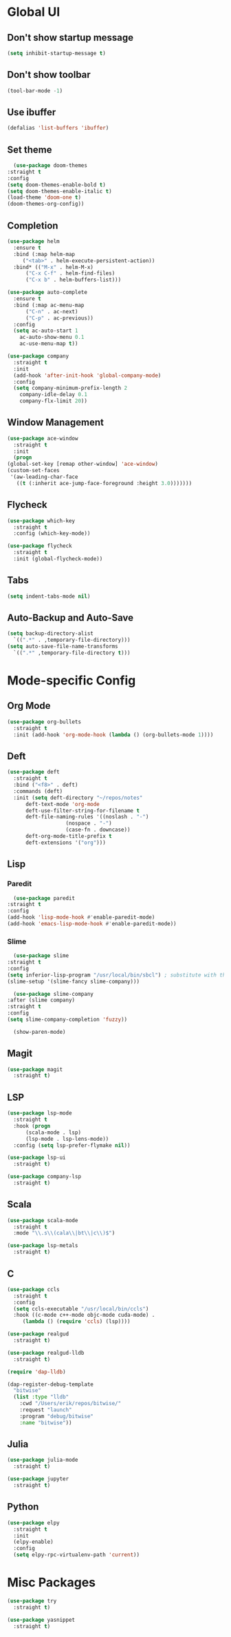 * Global UI

** Don't show startup message

   #+begin_src emacs-lisp
   (setq inhibit-startup-message t)
   #+end_src

** Don't show toolbar
   #+begin_src emacs-lisp
   (tool-bar-mode -1)
   #+end_src


** Use ibuffer
   #+begin_src emacs-lisp
   (defalias 'list-buffers 'ibuffer)
   #+end_src

** Set theme

   #+begin_src emacs-lisp
      (use-package doom-themes
	:straight t
	:config
	(setq doom-themes-enable-bold t)
	(setq doom-themes-enable-italic t)
	(load-theme 'doom-one t)
	(doom-themes-org-config))
   #+end_src


** Completion

   #+begin_src emacs-lisp
     (use-package helm
       :ensure t
       :bind (:map helm-map 
	      ("<tab>" . helm-execute-persistent-action))
       :bind* (("M-x" . helm-M-x)
	       ("C-x C-f" . helm-find-files)
	       ("C-x b" . helm-buffers-list)))

     (use-package auto-complete
       :ensure t
       :bind (:map ac-menu-map
		   ("C-n" . ac-next)
		   ("C-p" . ac-previous))
       :config
       (setq ac-auto-start 1
	     ac-auto-show-menu 0.1
	     ac-use-menu-map t))

     (use-package company
       :straight t
       :init
       (add-hook 'after-init-hook 'global-company-mode)
       :config
       (setq company-minimum-prefix-length 2
	     company-idle-delay 0.1
	     company-flx-limit 20))

   #+end_src

** Window Management
   #+begin_src emacs-lisp
     (use-package ace-window
       :straight t
       :init
       (progn
	 (global-set-key [remap other-window] 'ace-window)
	 (custom-set-faces
	  '(aw-leading-char-face
	    ((t (:inherit ace-jump-face-foreground :height 3.0)))))))
   #+end_src


** Flycheck
   #+begin_src emacs-lisp
    (use-package which-key
      :straight t
      :config (which-key-mode))

    (use-package flycheck
      :straight t
      :init (global-flycheck-mode))

  #+end_src

** Tabs
   #+begin_src emacs-lisp
   (setq indent-tabs-mode nil)
   #+end_src


** Auto-Backup and Auto-Save
   #+begin_src emacs-lisp
     (setq backup-directory-alist
	   `((".*" . ,temporary-file-directory)))
     (setq auto-save-file-name-transforms
	   `((".*" ,temporary-file-directory t)))
   #+end_src

* Mode-specific Config

** Org Mode
   
   #+begin_src emacs-lisp
     (use-package org-bullets
       :straight t
       :init (add-hook 'org-mode-hook (lambda () (org-bullets-mode 1))))
   #+end_src

** Deft
  #+begin_src emacs-lisp
    (use-package deft
      :straight t
      :bind ("<f8>" . deft)
      :commands (deft)
      :init (setq deft-directory "~/repos/notes"
		  deft-text-mode 'org-mode
		  deft-use-filter-string-for-filename t
		  deft-file-naming-rules '((noslash . "-")
					   (nospace . "-")
					   (case-fn . downcase))
		  deft-org-mode-title-prefix t
		  deft-extensions '("org")))
  #+end_src
** Lisp

*** Paredit
    #+begin_src emacs-lisp
      (use-package paredit
	:straight t
	:config
	(add-hook 'lisp-mode-hook #'enable-paredit-mode)
	(add-hook 'emacs-lisp-mode-hook #'enable-paredit-mode))
    #+end_src

*** Slime
    #+begin_src emacs-lisp
      (use-package slime
	:straight t
	:config
	(setq inferior-lisp-program "/usr/local/bin/sbcl") ; substitute with the path to the compiler
	(slime-setup '(slime-fancy slime-company)))

      (use-package slime-company
	:after (slime company)
	:straight t
	:config
	(setq slime-company-completion 'fuzzy))

      (show-paren-mode)

    #+end_src

** Magit

   #+begin_src emacs-lisp
     (use-package magit
       :straight t)
   #+end_src

** LSP
   
  #+begin_src emacs-lisp
    (use-package lsp-mode
      :straight t
      :hook (progn
	      (scala-mode . lsp)
	      (lsp-mode . lsp-lens-mode))
      :config (setq lsp-prefer-flymake nil))

    (use-package lsp-ui
      :straight t)

    (use-package company-lsp
      :straight t)
  #+end_src

   
** Scala
   #+begin_src emacs-lisp
     (use-package scala-mode
       :straight t
       :mode "\\.s\\(cala\\|bt\\|c\\)$")

     (use-package lsp-metals
       :straight t)
   #+end_src


** C

 #+begin_src emacs-lisp
   (use-package ccls
     :straight t
     :config
     (setq ccls-executable "/usr/local/bin/ccls")
     :hook ((c-mode c++-mode objc-mode cuda-mode) .
	    (lambda () (require 'ccls) (lsp))))

   (use-package realgud
     :straight t)

   (use-package realgud-lldb
     :straight t)

   (require 'dap-lldb)

   (dap-register-debug-template
     "bitwise"
     (list :type "lldb"
	   :cwd "/Users/erik/repos/bitwise/"
	   :request "launch"
	   :program "debug/bitwise"
	   :name "bitwise"))
 #+end_src

** Julia
 
   #+begin_src emacs-lisp
     (use-package julia-mode
       :straight t)

     (use-package jupyter
       :straight t)
   #+end_src


** Python 
   #+begin_src emacs-lisp
     (use-package elpy
       :straight t
       :init
       (elpy-enable)
       :config 
       (setq elpy-rpc-virtualenv-path 'current))
   #+end_src

* Misc Packages

  #+begin_src emacs-lisp
    (use-package try
      :straight t)
  #+end_src

  #+begin_src emacs-lisp
    (use-package yasnippet
      :straight t)
  #+end_src
